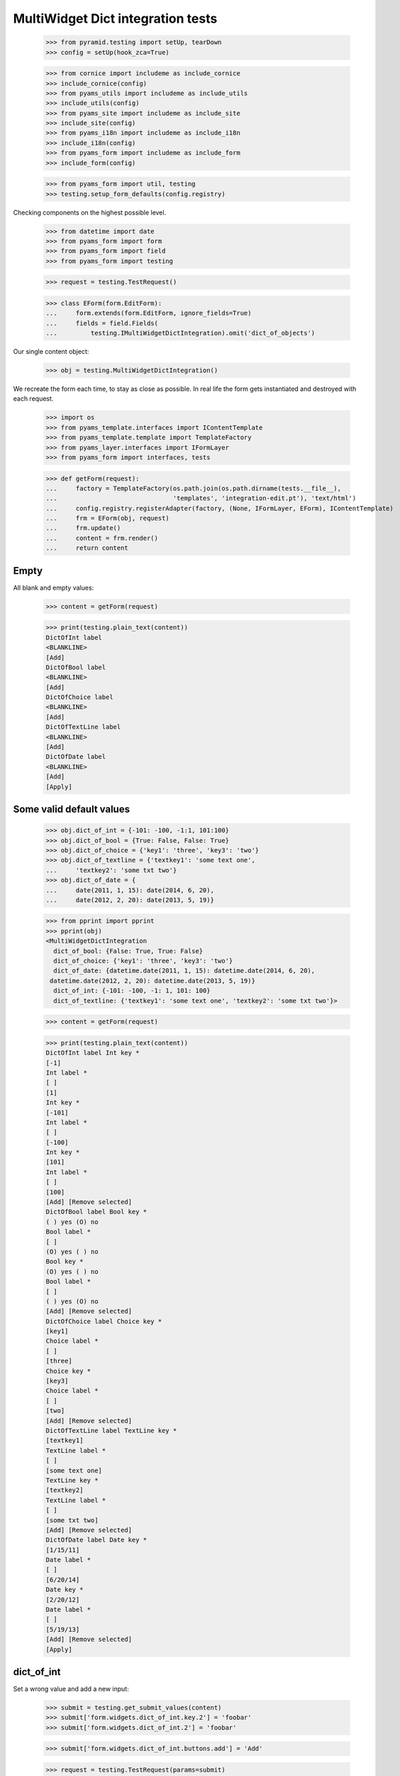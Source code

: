 MultiWidget Dict integration tests
----------------------------------

  >>> from pyramid.testing import setUp, tearDown
  >>> config = setUp(hook_zca=True)

  >>> from cornice import includeme as include_cornice
  >>> include_cornice(config)
  >>> from pyams_utils import includeme as include_utils
  >>> include_utils(config)
  >>> from pyams_site import includeme as include_site
  >>> include_site(config)
  >>> from pyams_i18n import includeme as include_i18n
  >>> include_i18n(config)
  >>> from pyams_form import includeme as include_form
  >>> include_form(config)

  >>> from pyams_form import util, testing
  >>> testing.setup_form_defaults(config.registry)

Checking components on the highest possible level.

  >>> from datetime import date
  >>> from pyams_form import form
  >>> from pyams_form import field
  >>> from pyams_form import testing

  >>> request = testing.TestRequest()

  >>> class EForm(form.EditForm):
  ...     form.extends(form.EditForm, ignore_fields=True)
  ...     fields = field.Fields(
  ...         testing.IMultiWidgetDictIntegration).omit('dict_of_objects')

Our single content object:

  >>> obj = testing.MultiWidgetDictIntegration()

We recreate the form each time, to stay as close as possible.
In real life the form gets instantiated and destroyed with each request.

  >>> import os
  >>> from pyams_template.interfaces import IContentTemplate
  >>> from pyams_template.template import TemplateFactory
  >>> from pyams_layer.interfaces import IFormLayer
  >>> from pyams_form import interfaces, tests

  >>> def getForm(request):
  ...     factory = TemplateFactory(os.path.join(os.path.dirname(tests.__file__),
  ...                               'templates', 'integration-edit.pt'), 'text/html')
  ...     config.registry.registerAdapter(factory, (None, IFormLayer, EForm), IContentTemplate)
  ...     frm = EForm(obj, request)
  ...     frm.update()
  ...     content = frm.render()
  ...     return content

Empty
#####

All blank and empty values:

  >>> content = getForm(request)

  >>> print(testing.plain_text(content))
  DictOfInt label
  <BLANKLINE>
  [Add]
  DictOfBool label
  <BLANKLINE>
  [Add]
  DictOfChoice label
  <BLANKLINE>
  [Add]
  DictOfTextLine label
  <BLANKLINE>
  [Add]
  DictOfDate label
  <BLANKLINE>
  [Add]
  [Apply]

Some valid default values
#########################

  >>> obj.dict_of_int = {-101: -100, -1:1, 101:100}
  >>> obj.dict_of_bool = {True: False, False: True}
  >>> obj.dict_of_choice = {'key1': 'three', 'key3': 'two'}
  >>> obj.dict_of_textline = {'textkey1': 'some text one',
  ...     'textkey2': 'some txt two'}
  >>> obj.dict_of_date = {
  ...     date(2011, 1, 15): date(2014, 6, 20),
  ...     date(2012, 2, 20): date(2013, 5, 19)}

  >>> from pprint import pprint
  >>> pprint(obj)
  <MultiWidgetDictIntegration
    dict_of_bool: {False: True, True: False}
    dict_of_choice: {'key1': 'three', 'key3': 'two'}
    dict_of_date: {datetime.date(2011, 1, 15): datetime.date(2014, 6, 20),
   datetime.date(2012, 2, 20): datetime.date(2013, 5, 19)}
    dict_of_int: {-101: -100, -1: 1, 101: 100}
    dict_of_textline: {'textkey1': 'some text one', 'textkey2': 'some txt two'}>

  >>> content = getForm(request)

  >>> print(testing.plain_text(content))
  DictOfInt label Int key *
  [-1]
  Int label *
  [ ]
  [1]
  Int key *
  [-101]
  Int label *
  [ ]
  [-100]
  Int key *
  [101]
  Int label *
  [ ]
  [100]
  [Add] [Remove selected]
  DictOfBool label Bool key *
  ( ) yes (O) no
  Bool label *
  [ ]
  (O) yes ( ) no
  Bool key *
  (O) yes ( ) no
  Bool label *
  [ ]
  ( ) yes (O) no
  [Add] [Remove selected]
  DictOfChoice label Choice key *
  [key1]
  Choice label *
  [ ]
  [three]
  Choice key *
  [key3]
  Choice label *
  [ ]
  [two]
  [Add] [Remove selected]
  DictOfTextLine label TextLine key *
  [textkey1]
  TextLine label *
  [ ]
  [some text one]
  TextLine key *
  [textkey2]
  TextLine label *
  [ ]
  [some txt two]
  [Add] [Remove selected]
  DictOfDate label Date key *
  [1/15/11]
  Date label *
  [ ]
  [6/20/14]
  Date key *
  [2/20/12]
  Date label *
  [ ]
  [5/19/13]
  [Add] [Remove selected]
  [Apply]

dict_of_int
###########

Set a wrong value and add a new input:

  >>> submit = testing.get_submit_values(content)
  >>> submit['form.widgets.dict_of_int.key.2'] = 'foobar'
  >>> submit['form.widgets.dict_of_int.2'] = 'foobar'

  >>> submit['form.widgets.dict_of_int.buttons.add'] = 'Add'

  >>> request = testing.TestRequest(params=submit)

Important is that we get "The entered value is not a valid integer literal."
for "foobar" and a new input.

  >>> content = getForm(request)
  >>> print(testing.plain_text(content,
  ...     './/div[@id="row-form-widgets-dict_of_int"]'))
  DictOfInt label
  <BLANKLINE>
  Int key *
  <BLANKLINE>
  [-1]
  <BLANKLINE>
  Int label *
  <BLANKLINE>
  [ ]
  [1]
  Int key *
  <BLANKLINE>
  [-101]
  <BLANKLINE>
  Int label *
  <BLANKLINE>
  [ ]
  [-100]
  Int key *
  <BLANKLINE>
  The entered value is not a valid integer literal.
  [foobar]
  <BLANKLINE>
  Int label *
  <BLANKLINE>
  The entered value is not a valid integer literal.
  [ ]
  [foobar]
  Int key *
  <BLANKLINE>
  []
  <BLANKLINE>
  Int label *
  <BLANKLINE>
  [ ]
  []
  [Add]
  [Remove selected]

Submit again with the empty field:

  >>> submit = testing.get_submit_values(content)
  >>> request = testing.TestRequest(params=submit)
  >>> content = getForm(request)
  >>> print(testing.plain_text(content,
  ...     './/div[@id="row-form-widgets-dict_of_int"]//div[@class="error"]'))
  Required input is missing.
  Required input is missing.
  The entered value is not a valid integer literal.
  The entered value is not a valid integer literal.

Let's remove some items:

  >>> submit = testing.get_submit_values(content)
  >>> submit['form.widgets.dict_of_int.1.remove'] = '1'
  >>> submit['form.widgets.dict_of_int.3.remove'] = '1'
  >>> submit['form.widgets.dict_of_int.buttons.remove'] = 'Remove selected'
  >>> request = testing.TestRequest(params=submit)
  >>> content = getForm(request)
  >>> print(testing.plain_text(content,
  ...     './/div[@id="row-form-widgets-dict_of_int"]'))
  DictOfInt label
  <BLANKLINE>
  Int key *
  <BLANKLINE>
  Required input is missing.
  []
  <BLANKLINE>
  Int label *
  <BLANKLINE>
  Required input is missing.
  [ ]
  []
  Int key *
  <BLANKLINE>
  [-101]
  <BLANKLINE>
  Int label *
  <BLANKLINE>
  [ ]
  [-100]
  [Add]
  [Remove selected]

  >>> pprint(obj)
  <MultiWidgetDictIntegration
    dict_of_bool: {False: True, True: False}
    dict_of_choice: {'key1': 'three', 'key3': 'two'}
    dict_of_date: {datetime.date(2011, 1, 15): datetime.date(2014, 6, 20),
   datetime.date(2012, 2, 20): datetime.date(2013, 5, 19)}
    dict_of_int: {-101: -100, -1: 1, 101: 100}
    dict_of_textline: {'textkey1': 'some text one', 'textkey2': 'some txt two'}>


dict_of_bool
##########

Add a new input:

  >>> submit = testing.get_submit_values(content)
  >>> submit['form.widgets.dict_of_bool.buttons.add'] = 'Add'
  >>> request = testing.TestRequest(params=submit)

Important is that we get a new input.

  >>> content = getForm(request)
  >>> print(testing.plain_text(content,
  ...     './/div[@id="row-form-widgets-dict_of_bool"]'))
  DictOfBool label Bool key *
  ( ) yes (O) no
  Bool label *
  [ ]
  (O) yes ( ) no
  Bool key *
  (O) yes ( ) no
  Bool label *
  [ ]
  ( ) yes (O) no
  Bool key *
  ( ) yes ( ) no
  Bool label *
  [ ]
  ( ) yes ( ) no
  [Add] [Remove selected]

Submit again with the empty field:

  >>> submit = testing.get_submit_values(content)
  >>> request = testing.TestRequest(params=submit)
  >>> content = getForm(request)
  >>> print(testing.plain_text(content,
  ...     './/div[@id="row-form-widgets-dict_of_bool"]//div[@class="error"]'))
  Required input is missing.
  <BLANKLINE>
  Required input is missing.

Let's remove some items:

  >>> submit = testing.get_submit_values(content)
  >>> submit['form.widgets.dict_of_bool.1.remove'] = '1'
  >>> submit['form.widgets.dict_of_bool.2.remove'] = '1'
  >>> submit['form.widgets.dict_of_bool.buttons.remove'] = 'Remove selected'
  >>> request = testing.TestRequest(params=submit)
  >>> content = getForm(request)
  >>> print(testing.plain_text(content,
  ...     './/div[@id="row-form-widgets-dict_of_bool"]'))
  DictOfBool label Bool key *
  Required input is missing.
  ( ) yes ( ) no
  Bool label *
  Required input is missing.
  [ ]
  ( ) yes ( ) no
  [Add] [Remove selected]

  >>> pprint(obj)
  <MultiWidgetDictIntegration
    dict_of_bool: {False: True, True: False}
    dict_of_choice: {'key1': 'three', 'key3': 'two'}
    dict_of_date: {datetime.date(2011, 1, 15): datetime.date(2014, 6, 20),
   datetime.date(2012, 2, 20): datetime.date(2013, 5, 19)}
    dict_of_int: {-101: -100, -1: 1, 101: 100}
    dict_of_textline: {'textkey1': 'some text one', 'textkey2': 'some txt two'}>


dict_of_choice
############

Add a new input:

  >>> submit = testing.get_submit_values(content)
  >>> submit['form.widgets.dict_of_choice.buttons.add'] = 'Add'
  >>> request = testing.TestRequest(params=submit)

Important is that we get a new input.

  >>> content = getForm(request)
  >>> print(testing.plain_text(content,
  ...     './/div[@id="row-form-widgets-dict_of_choice"]'))
  DictOfChoice label
  <BLANKLINE>
  Choice key *
  <BLANKLINE>
  [key1]
  <BLANKLINE>
  Choice label *
  <BLANKLINE>
  [ ]
  [three]
  Choice key *
  <BLANKLINE>
  [key3]
  <BLANKLINE>
  Choice label *
  <BLANKLINE>
  [ ]
  [two]
  Choice key *
  <BLANKLINE>
  [[    ]]
  <BLANKLINE>
  Choice label *
  <BLANKLINE>
  [ ]
  [[    ]]
  [Add]
  [Remove selected]

Submit again with the empty field:

  >>> submit = testing.get_submit_values(content)
  >>> request = testing.TestRequest(params=submit)
  >>> content = getForm(request)
  >>> print(testing.plain_text(content,
  ...     './/div[@id="row-form-widgets-dict_of_choice"]//div[@class="error"]'))
  Duplicate key

Let's remove some items:

  >>> submit = testing.get_submit_values(content)
  >>> submit['form.widgets.dict_of_choice.0.remove'] = '1'
  >>> submit['form.widgets.dict_of_choice.1.remove'] = '1'
  >>> submit['form.widgets.dict_of_choice.buttons.remove'] = 'Remove selected'
  >>> request = testing.TestRequest(params=submit)
  >>> content = getForm(request)
  >>> print(testing.plain_text(content,
  ...     './/div[@id="row-form-widgets-dict_of_choice"]'))
  DictOfChoice label
  <BLANKLINE>
  Choice key *
  <BLANKLINE>
  [key3]
  <BLANKLINE>
  Choice label *
  <BLANKLINE>
  [ ]
  [two]
  [Add]
  [Remove selected]

  >>> pprint(obj)
  <MultiWidgetDictIntegration
    dict_of_bool: {False: True, True: False}
    dict_of_choice: {'key1': 'three', 'key3': 'two'}
    dict_of_date: {datetime.date(2011, 1, 15): datetime.date(2014, 6, 20),
   datetime.date(2012, 2, 20): datetime.date(2013, 5, 19)}
    dict_of_int: {-101: -100, -1: 1, 101: 100}
    dict_of_textline: {'textkey1': 'some text one', 'textkey2': 'some txt two'}>


dict_of_textline
##############

Set a wrong value and add a new input:

  >>> submit = testing.get_submit_values(content)
  >>> submit['form.widgets.dict_of_textline.key.0'] = 'foo\nbar'
  >>> submit['form.widgets.dict_of_textline.0'] = 'foo\nbar'

  >>> submit['form.widgets.dict_of_textline.buttons.add'] = 'Add'

  >>> request = testing.TestRequest(params=submit)

Important is that we get "Constraint not satisfied"
for "foo\nbar" and a new input.

  >>> content = getForm(request)
  >>> print(testing.plain_text(content,
  ...     './/div[@id="row-form-widgets-dict_of_textline"]'))
  DictOfTextLine label
  <BLANKLINE>
  TextLine key *
  <BLANKLINE>
  Constraint not satisfied
  [foo
  bar]
  <BLANKLINE>
  TextLine label *
  <BLANKLINE>
  Constraint not satisfied
  [ ]
  [foo
  bar]
  TextLine key *
  <BLANKLINE>
  [textkey2]
  <BLANKLINE>
  TextLine label *
  <BLANKLINE>
  [ ]
  [some txt two]
  TextLine key *
  <BLANKLINE>
  []
  <BLANKLINE>
  TextLine label *
  <BLANKLINE>
  [ ]
  []
  [Add]
  [Remove selected]

Submit again with the empty field:

  >>> submit = testing.get_submit_values(content)
  >>> request = testing.TestRequest(params=submit)
  >>> content = getForm(request)
  >>> print(testing.plain_text(content,
  ...     './/div[@id="row-form-widgets-dict_of_textline"]//div[@class="error"]'))
  Required input is missing.
  Required input is missing.
  Constraint not satisfied
  Constraint not satisfied

Let's remove some items:

  >>> submit = testing.get_submit_values(content)
  >>> submit['form.widgets.dict_of_textline.2.remove'] = '1'
  >>> submit['form.widgets.dict_of_textline.buttons.remove'] = 'Remove selected'
  >>> request = testing.TestRequest(params=submit)
  >>> content = getForm(request)
  >>> print(testing.plain_text(content,
  ...     './/div[@id="row-form-widgets-dict_of_textline"]'))
  DictOfTextLine label
  <BLANKLINE>
  TextLine key *
  <BLANKLINE>
  Required input is missing.
  []
  <BLANKLINE>
  TextLine label *
  <BLANKLINE>
  Required input is missing.
  [ ]
  []
  TextLine key *
  <BLANKLINE>
  Constraint not satisfied
  [foo
  bar]
  <BLANKLINE>
  TextLine label *
  <BLANKLINE>
  Constraint not satisfied
  [ ]
  [foo
  bar]
  [Add]
  [Remove selected]

  >>> pprint(obj)
  <MultiWidgetDictIntegration
    dict_of_bool: {False: True, True: False}
    dict_of_choice: {'key1': 'three', 'key3': 'two'}
    dict_of_date: {datetime.date(2011, 1, 15): datetime.date(2014, 6, 20),
   datetime.date(2012, 2, 20): datetime.date(2013, 5, 19)}
    dict_of_int: {-101: -100, -1: 1, 101: 100}
    dict_of_textline: {'textkey1': 'some text one', 'textkey2': 'some txt two'}>


dict_of_date
##########

Set a wrong value and add a new input:

  >>> submit = testing.get_submit_values(content)
  >>> submit['form.widgets.dict_of_date.key.0'] = 'foobar'
  >>> submit['form.widgets.dict_of_date.0'] = 'foobar'

  >>> submit['form.widgets.dict_of_date.buttons.add'] = 'Add'

  >>> request = testing.TestRequest(params=submit)

Important is that we get "The entered value is not a valid integer literal."
for "foobar" and a new input.

  >>> content = getForm(request)
  >>> print(testing.plain_text(content,
  ...     './/div[@id="row-form-widgets-dict_of_date"]'))
  DictOfDate label
  <BLANKLINE>
  Date key *
  <BLANKLINE>
  [2/20/12]
  <BLANKLINE>
  Date label *
  <BLANKLINE>
  [ ]
  [5/19/13]
  Date key *
  <BLANKLINE>
  The datetime string did not match the pattern 'M/d/yy'.
  [foobar]
  <BLANKLINE>
  Date label *
  <BLANKLINE>
  The datetime string did not match the pattern 'M/d/yy'.
  [ ]
  [foobar]
  Date key *
  <BLANKLINE>
  []
  <BLANKLINE>
  Date label *
  <BLANKLINE>
  [ ]
  []
  [Add]
  [Remove selected]

Submit again with the empty field:

  >>> submit = testing.get_submit_values(content)
  >>> request = testing.TestRequest(params=submit)
  >>> content = getForm(request)
  >>> print(testing.plain_text(content,
  ...     './/div[@id="row-form-widgets-dict_of_date"]//div[@class="error"]'))
  Required input is missing.
  Required input is missing.
  The datetime string did not match the pattern 'M/d/yy'.
  The datetime string did not match the pattern 'M/d/yy'.

And fill in a valid value:

  >>> submit = testing.get_submit_values(content)
  >>> submit['form.widgets.dict_of_date.key.0'] = '5/12/14'
  >>> submit['form.widgets.dict_of_date.0'] = '6/21/14'
  >>> request = testing.TestRequest(params=submit)
  >>> content = getForm(request)
  >>> print(testing.plain_text(content,
  ...     './/div[@id="row-form-widgets-dict_of_date"]'))
  DictOfDate label
  <BLANKLINE>
  Date key *
  <BLANKLINE>
  [2/20/12]
  <BLANKLINE>
  Date label *
  <BLANKLINE>
  [ ]
  [5/19/13]
  Date key *
  <BLANKLINE>
  [5/12/14]
  <BLANKLINE>
  Date label *
  <BLANKLINE>
  [ ]
  [6/21/14]
  Date key *
  <BLANKLINE>
  The datetime string did not match the pattern 'M/d/yy'.
  [foobar]
  <BLANKLINE>
  Date label *
  <BLANKLINE>
  The datetime string did not match the pattern 'M/d/yy'.
  [ ]
  [foobar]
  [Add]
  [Remove selected]

Let's remove some items:

  >>> submit = testing.get_submit_values(content)
  >>> submit['form.widgets.dict_of_date.1.remove'] = '1'
  >>> submit['form.widgets.dict_of_date.buttons.remove'] = 'Remove selected'
  >>> request = testing.TestRequest(params=submit)
  >>> content = getForm(request)
  >>> print(testing.plain_text(content,
  ...     './/div[@id="row-form-widgets-dict_of_date"]'))
  DictOfDate label
  <BLANKLINE>
  Date key *
  <BLANKLINE>
  [2/20/12]
  <BLANKLINE>
  Date label *
  <BLANKLINE>
  [ ]
  [5/19/13]
  Date key *
  <BLANKLINE>
  The datetime string did not match the pattern 'M/d/yy'.
  [foobar]
  <BLANKLINE>
  Date label *
  <BLANKLINE>
  The datetime string did not match the pattern 'M/d/yy'.
  [ ]
  [foobar]
  [Add]
  [Remove selected]

  >>> pprint(obj)
  <MultiWidgetDictIntegration
    dict_of_bool: {False: True, True: False}
    dict_of_choice: {'key1': 'three', 'key3': 'two'}
    dict_of_date: {datetime.date(2011, 1, 15): datetime.date(2014, 6, 20),
   datetime.date(2012, 2, 20): datetime.date(2013, 5, 19)}
    dict_of_int: {-101: -100, -1: 1, 101: 100}
    dict_of_textline: {'textkey1': 'some text one', 'textkey2': 'some txt two'}>

And apply

  >>> submit = testing.get_submit_values(content)
  >>> submit['form.buttons.apply'] = 'Apply'

  >>> request = testing.TestRequest(params=submit)
  >>> content = getForm(request)
  >>> print(testing.plain_text(content))
  There were some errors.* DictOfInt label: Wrong contained type
  * DictOfBool label: Wrong contained type
  * DictOfTextLine label: Constraint not satisfied
  * DictOfDate label: The datetime string did not match the pattern 'M/d/yy'...
  ...

  >>> pprint(obj)
  <MultiWidgetDictIntegration
    dict_of_bool: {False: True, True: False}
    dict_of_choice: {'key1': 'three', 'key3': 'two'}
    dict_of_date: {datetime.date(2011, 1, 15): datetime.date(2014, 6, 20),
   datetime.date(2012, 2, 20): datetime.date(2013, 5, 19)}
    dict_of_int: {-101: -100, -1: 1, 101: 100}
    dict_of_textline: {'textkey1': 'some text one', 'textkey2': 'some txt two'}>

Let's fix the values

  >>> submit = testing.get_submit_values(content)
  >>> submit['form.widgets.dict_of_int.key.1'] = '42'
  >>> submit['form.widgets.dict_of_int.1'] = '43'
  >>> submit['form.widgets.dict_of_textline.0.remove'] = '1'
  >>> submit['form.widgets.dict_of_textline.buttons.remove'] = 'Remove selected'

  >>> request = testing.TestRequest(params=submit)
  >>> content = getForm(request)

  >>> submit = testing.get_submit_values(content)
  >>> submit['form.widgets.dict_of_textline.key.0'] = 'lorem ipsum'
  >>> submit['form.widgets.dict_of_textline.0'] = 'ipsum lorem'
  >>> submit['form.widgets.dict_of_date.key.1'] = '6/25/14'
  >>> submit['form.widgets.dict_of_date.1'] = '7/28/14'
  >>> submit['form.widgets.dict_of_int.key.0'] = '-101'
  >>> submit['form.widgets.dict_of_int.0'] = '-100'
  >>> submit['form.widgets.dict_of_bool.key.0'] = 'false'
  >>> submit['form.widgets.dict_of_bool.0'] = 'true'

  >>> submit['form.buttons.apply'] = 'Apply'

  >>> request = testing.TestRequest(params=submit)
  >>> content = getForm(request)
  >>> print(testing.plain_text(content))
  Data successfully updated...
  ...

  >>> pprint(obj)
  <MultiWidgetDictIntegration
    dict_of_bool: {False: True}
    dict_of_choice: {'key3': 'two'}
    dict_of_date: {datetime.date(2012, 2, 20): datetime.date(2013, 5, 19),
   datetime.date(2014, 6, 25): datetime.date(2014, 7, 28)}
    dict_of_int: {-101: -100, 42: 43}
    dict_of_textline: {'lorem ipsum': 'ipsum lorem'}>

Twisting some keys
##################

Change key values, item values must stick to the new values.

  >>> obj.dict_of_int = {-101: -100, -1:1, 101:100}
  >>> obj.dict_of_bool = {True: False, False: True}
  >>> obj.dict_of_choice = {'key1': 'three', 'key3': 'two'}
  >>> obj.dict_of_textline = {'textkey1': 'some text one',
  ...     'textkey2': 'some txt two'}
  >>> obj.dict_of_date = {
  ...     date(2011, 1, 15): date(2014, 6, 20),
  ...     date(2012, 2, 20): date(2013, 5, 19)}

  >>> request = testing.TestRequest()
  >>> content = getForm(request)

  >>> submit = testing.get_submit_values(content)
  >>> submit['form.widgets.dict_of_int.key.2'] = '42'  # was 101:100
  >>> submit['form.widgets.dict_of_bool.key.0'] = 'true'  # was False:True
  >>> submit['form.widgets.dict_of_bool.key.1'] = 'false'  # was True:False
  >>> submit['form.widgets.dict_of_choice.key.1'] = 'key2'  # was key3: two
  >>> submit['form.widgets.dict_of_choice.key.0'] = 'key3'  # was key1: three
  >>> submit['form.widgets.dict_of_textline.key.1'] = 'lorem'  # was textkey2: some txt two
  >>> submit['form.widgets.dict_of_textline.1'] = 'ipsum'  # was textkey2: some txt two
  >>> submit['form.widgets.dict_of_textline.key.0'] = 'foobar'  # was textkey1: some txt one
  >>> submit['form.widgets.dict_of_date.key.0'] = '6/25/14'  # 11/01/15: 14/06/20

  >>> submit['form.buttons.apply'] = 'Apply'

  >>> request = testing.TestRequest(params=submit)

  >>> content = getForm(request)

  >>> submit = testing.get_submit_values(content)

  >>> pprint(obj)
  <MultiWidgetDictIntegration
    dict_of_bool: {False: False, True: True}
    dict_of_choice: {'key2': 'two', 'key3': 'three'}
    dict_of_date: {datetime.date(2012, 2, 20): datetime.date(2013, 5, 19),
   datetime.date(2014, 6, 25): datetime.date(2014, 6, 20)}
    dict_of_int: {-101: -100, -1: 1, 42: 100}
    dict_of_textline: {'foobar': 'some text one', 'lorem': 'ipsum'}>


Tests cleanup:

  >>> tearDown()
